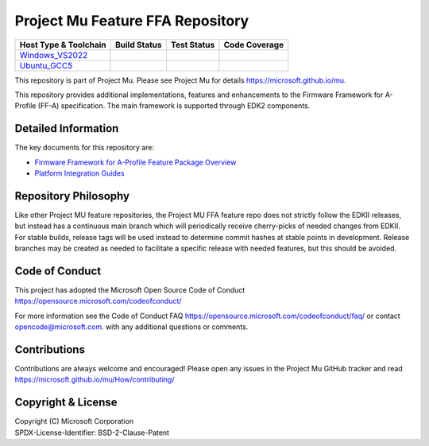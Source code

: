 =================================
Project Mu Feature FFA Repository
=================================

============================= ================= =============== ===================
 Host Type & Toolchain        Build Status      Test Status     Code Coverage
============================= ================= =============== ===================
Windows_VS2022_               |WindowsCiBuild|  |WindowsCiTest| |WindowsCiCoverage|
Ubuntu_GCC5_                  |UbuntuCiBuild|   |UbuntuCiTest|  |UbuntuCiCoverage|
============================= ================= =============== ===================

This repository is part of Project Mu.  Please see Project Mu for details https://microsoft.github.io/mu.

This repository provides additional implementations, features and enhancements to the Firmware Framework for A-Profile
(FF-A) specification. The main framework is supported through EDK2 components.

Detailed Information
====================

The key documents for this repository are:

* `Firmware Framework for A-Profile Feature Package Overview <FfaFeaturePkg/Docs/Ffa_Feature.md>`_
* `Platform Integration Guides <FfaFeaturePkg/Docs/PartitionGuide.md>`_

Repository Philosophy
=====================

Like other Project MU feature repositories, the Project MU FFA feature repo does not strictly follow the EDKII releases,
but instead has a continuous main branch which will periodically receive cherry-picks of needed changes from EDKII. For
stable builds, release tags will be used instead to determine commit hashes at stable points in development. Release
branches may be created as needed to facilitate a specific release with needed features, but this should be avoided.

Code of Conduct
===============

This project has adopted the Microsoft Open Source Code of Conduct https://opensource.microsoft.com/codeofconduct/

For more information see the Code of Conduct FAQ https://opensource.microsoft.com/codeofconduct/faq/
or contact `opencode@microsoft.com <mailto:opencode@microsoft.com>`_. with any additional questions or comments.

Contributions
=============

Contributions are always welcome and encouraged!
Please open any issues in the Project Mu GitHub tracker and read https://microsoft.github.io/mu/How/contributing/


Copyright & License
===================

| Copyright (C) Microsoft Corporation
| SPDX-License-Identifier: BSD-2-Clause-Patent

.. ===================================================================
.. This is a bunch of directives to make the README file more readable
.. ===================================================================

.. CoreCI

.. _Windows_VS2022: https://dev.azure.com/projectmu/mu/_build/latest?definitionId=182&&branchName=main
.. |WindowsCiBuild| image:: https://dev.azure.com/projectmu/mu/_apis/build/status%2FCI%2FFeature%20FFA%2FMu%20Feature%20FFA%20-%20CI%20-%20Windows%20VS?repoName=microsoft%2Fmu_feature_ffa&branchName=main
.. |WindowsCiTest| image:: https://img.shields.io/azure-devops/tests/projectmu/mu/182.svg
.. |WindowsCiCoverage| image:: https://img.shields.io/badge/coverage-coming_soon-blue

.. _Ubuntu_GCC5: https://dev.azure.com/projectmu/mu/_build/latest?definitionId=183&&branchName=main
.. |UbuntuCiBuild| image:: https://dev.azure.com/projectmu/mu/_apis/build/status%2FCI%2FFeature%20FFA%2FMu%20Feature%20FFA%20-%20CI%20-%20GCC5?repoName=microsoft%2Fmu_feature_ffa&branchName=main
.. |UbuntuCiTest| image:: https://img.shields.io/azure-devops/tests/projectmu/mu/183.svg
.. |UbuntuCiCoverage| image:: https://img.shields.io/badge/coverage-coming_soon-blue
